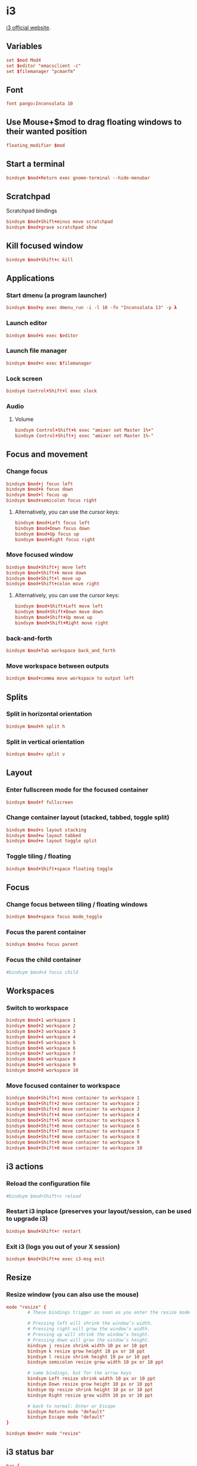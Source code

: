 * i3

  [[http://i3wm.org/][i3 official website]].

** Variables

   #+BEGIN_SRC conf :tangle ~/.i3/config :padline no :mkdirp yes
     set $mod Mod4
     set $editor "emacsclient -c"
     set $filemanager "pcmanfm"
   #+END_SRC

** Font

   #+BEGIN_SRC conf :tangle ~/.i3/config
     font pango:Inconsolata 10
   #+END_SRC

** Use Mouse+$mod to drag floating windows to their wanted position

   #+BEGIN_SRC conf :tangle ~/.i3/config
     floating_modifier $mod
   #+END_SRC

** Start a terminal

   #+BEGIN_SRC conf :tangle ~/.i3/config
     bindsym $mod+Return exec gnome-terminal --hide-menubar
   #+END_SRC

** Scratchpad

   Scratchpad bindings
   #+BEGIN_SRC conf :tangle ~/.i3/config
     bindsym $mod+Shift+minus move scratchpad
     bindsym $mod+grave scratchpad show
   #+END_SRC

** Kill focused window

   #+BEGIN_SRC conf :tangle ~/.i3/config
     bindsym $mod+Shift+c kill
   #+END_SRC

** Applications

*** Start dmenu (a program launcher)

    #+BEGIN_SRC conf :tangle ~/.i3/config
      bindsym $mod+p exec dmenu_run -i -l 10 -fn "Inconsolata 13" -p λ
    #+END_SRC

*** Launch editor

    #+BEGIN_SRC conf :tangle ~/.i3/config
      bindsym $mod+b exec $editor
    #+END_SRC

*** Launch file manager

    #+BEGIN_SRC conf :tangle ~/.i3/config
      bindsym $mod+n exec $filemanager
    #+END_SRC

*** Lock screen

    #+BEGIN_SRC conf :tangle ~/.i3/config
      bindsym Control+Shift+l exec slock
    #+END_SRC

*** Audio

**** Volume

     #+BEGIN_SRC conf :tangle ~/.i3/config
       bindsym Control+Shift+k exec "amixer set Master 1%+"
       bindsym Control+Shift+j exec "amixer set Master 1%-"
     #+END_SRC

** Focus and movement

*** Change focus

    #+BEGIN_SRC conf :tangle ~/.i3/config
      bindsym $mod+j focus left
      bindsym $mod+k focus down
      bindsym $mod+l focus up
      bindsym $mod+semicolon focus right
    #+END_SRC

**** Alternatively, you can use the cursor keys:

     #+BEGIN_SRC conf :tangle ~/.i3/config
       bindsym $mod+Left focus left
       bindsym $mod+Down focus down
       bindsym $mod+Up focus up
       bindsym $mod+Right focus right
     #+END_SRC

*** Move focused window

    #+BEGIN_SRC conf :tangle ~/.i3/config
      bindsym $mod+Shift+j move left
      bindsym $mod+Shift+k move down
      bindsym $mod+Shift+l move up
      bindsym $mod+Shift+colon move right
    #+END_SRC

**** Alternatively, you can use the cursor keys:

     #+BEGIN_SRC conf :tangle ~/.i3/config
       bindsym $mod+Shift+Left move left
       bindsym $mod+Shift+Down move down
       bindsym $mod+Shift+Up move up
       bindsym $mod+Shift+Right move right
     #+END_SRC

*** back-and-forth

    #+BEGIN_SRC conf :tangle ~/.i3/config
      bindsym $mod+Tab workspace back_and_forth
    #+END_SRC

*** Move workspace between outputs

    #+BEGIN_SRC conf :tangle ~/.i3/config
      bindsym $mod+comma move workspace to output left
    #+END_SRC

** Splits

*** Split in horizontal orientation

    #+BEGIN_SRC conf :tangle ~/.i3/config
      bindsym $mod+h split h
    #+END_SRC

*** Split in vertical orientation

    #+BEGIN_SRC conf :tangle ~/.i3/config
      bindsym $mod+v split v
    #+END_SRC

** Layout

*** Enter fullscreen mode for the focused container

    #+BEGIN_SRC conf :tangle ~/.i3/config
      bindsym $mod+f fullscreen
    #+END_SRC

*** Change container layout (stacked, tabbed, toggle split)

    #+BEGIN_SRC conf :tangle ~/.i3/config
      bindsym $mod+s layout stacking
      bindsym $mod+w layout tabbed
      bindsym $mod+e layout toggle split
    #+END_SRC

*** Toggle tiling / floating

    #+BEGIN_SRC conf :tangle ~/.i3/config
      bindsym $mod+Shift+space floating toggle
    #+END_SRC

** Focus

*** Change focus between tiling / floating windows

    #+BEGIN_SRC conf :tangle ~/.i3/config
      bindsym $mod+space focus mode_toggle
    #+END_SRC

*** Focus the parent container

    #+BEGIN_SRC conf :tangle ~/.i3/config
      bindsym $mod+a focus parent
    #+END_SRC

*** Focus the child container

    #+BEGIN_SRC conf :tangle ~/.i3/config
      #bindsym $mod+d focus child
    #+END_SRC

** Workspaces

*** Switch to workspace

    #+BEGIN_SRC conf :tangle ~/.i3/config
      bindsym $mod+1 workspace 1
      bindsym $mod+2 workspace 2
      bindsym $mod+3 workspace 3
      bindsym $mod+4 workspace 4
      bindsym $mod+5 workspace 5
      bindsym $mod+6 workspace 6
      bindsym $mod+7 workspace 7
      bindsym $mod+8 workspace 8
      bindsym $mod+9 workspace 9
      bindsym $mod+0 workspace 10
    #+END_SRC

*** Move focused container to workspace

    #+BEGIN_SRC conf :tangle ~/.i3/config
      bindsym $mod+Shift+1 move container to workspace 1
      bindsym $mod+Shift+2 move container to workspace 2
      bindsym $mod+Shift+3 move container to workspace 3
      bindsym $mod+Shift+4 move container to workspace 4
      bindsym $mod+Shift+5 move container to workspace 5
      bindsym $mod+Shift+6 move container to workspace 6
      bindsym $mod+Shift+7 move container to workspace 7
      bindsym $mod+Shift+8 move container to workspace 8
      bindsym $mod+Shift+9 move container to workspace 9
      bindsym $mod+Shift+0 move container to workspace 10
    #+END_SRC

** i3 actions

*** Reload the configuration file

    #+BEGIN_SRC conf :tangle ~/.i3/config
      #bindsym $mod+Shift+c reload
    #+END_SRC

*** Restart i3 inplace (preserves your layout/session, can be used to upgrade i3)

    #+BEGIN_SRC conf :tangle ~/.i3/config
      bindsym $mod+Shift+r restart
    #+END_SRC

*** Exit i3 (logs you out of your X session)

    #+BEGIN_SRC conf :tangle ~/.i3/config
      bindsym $mod+Shift+e exec i3-msg exit
    #+END_SRC

** Resize

*** Resize window (you can also use the mouse)

    #+BEGIN_SRC conf :tangle ~/.i3/config
      mode "resize" {
              # These bindings trigger as soon as you enter the resize mode

              # Pressing left will shrink the window’s width.
              # Pressing right will grow the window’s width.
              # Pressing up will shrink the window’s height.
              # Pressing down will grow the window’s height.
              bindsym j resize shrink width 10 px or 10 ppt
              bindsym k resize grow height 10 px or 10 ppt
              bindsym l resize shrink height 10 px or 10 ppt
              bindsym semicolon resize grow width 10 px or 10 ppt

              # same bindings, but for the arrow keys
              bindsym Left resize shrink width 10 px or 10 ppt
              bindsym Down resize grow height 10 px or 10 ppt
              bindsym Up resize shrink height 10 px or 10 ppt
              bindsym Right resize grow width 10 px or 10 ppt

              # back to normal: Enter or Escape
              bindsym Return mode "default"
              bindsym Escape mode "default"
      }

      bindsym $mod+r mode "resize"
    #+END_SRC

** i3 status bar

   #+BEGIN_SRC conf :tangle ~/.i3/config
     bar {
             status_command i3status
     }
   #+END_SRC
